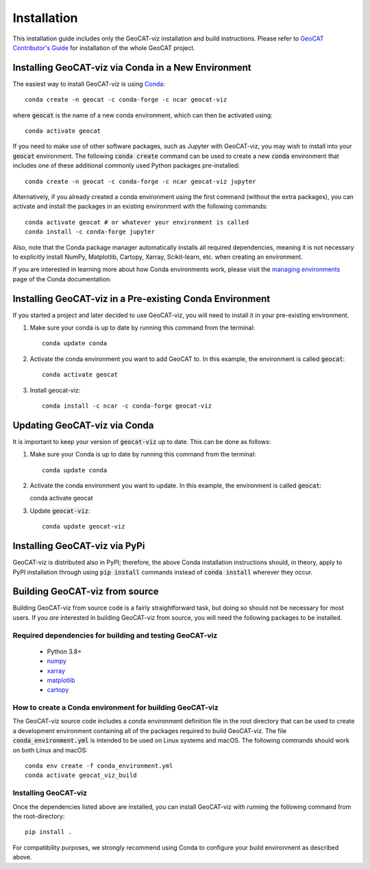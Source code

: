 Installation
============

This installation guide includes only the GeoCAT-viz installation and build instructions.
Please refer to `GeoCAT Contributor's Guide <https://geocat.ucar.edu/pages/contributing.html>`_ for installation of
the whole GeoCAT project.

Installing GeoCAT-viz via Conda in a New Environment
-----------------------------------------------------

The easiest way to install GeoCAT-viz is using
`Conda <http://conda.pydata.org/docs/>`_::

    conda create -n geocat -c conda-forge -c ncar geocat-viz

where :code:`geocat` is the name of a new conda environment, which can then be
activated using::

    conda activate geocat

If you need to make use of other software packages, such as Jupyter
with GeoCAT-viz, you may wish to install into your :code:`geocat`
environment.  The following :code:`conda create` command can be used to create a new
:code:`conda` environment that includes one of these additional commonly used Python
packages pre-installed::

    conda create -n geocat -c conda-forge -c ncar geocat-viz jupyter

Alternatively, if you already created a conda environment using the first
command (without the extra packages), you can activate and install the packages
in an existing environment with the following commands::

    conda activate geocat # or whatever your environment is called
    conda install -c conda-forge jupyter

Also, note that the Conda package manager automatically installs all required dependencies,
meaning it is not necessary to explicitly install NumPy, Matplotlib, Cartopy, Xarray, Scikit-learn,
etc. when creating an environment.

If you are interested in learning more about how Conda environments work, please
visit the `managing environments <https://docs.conda.io/projects/conda/en/latest/user-guide/tasks/manage-environments.html>`_
page of the Conda documentation.

Installing GeoCAT-viz in a Pre-existing Conda Environment
----------------------------------------------------------

If you started a project and later decided to use GeoCAT-viz, you will need to install it in your pre-existing environment.

1.  Make sure your conda is up to date by running this command from the
    terminal::

        conda update conda

2.  Activate the conda environment you want to add GeoCAT to. In this example, the environment is called :code:`geocat`::

        conda activate geocat

3. Install geocat-viz::

    conda install -c ncar -c conda-forge geocat-viz

Updating GeoCAT-viz via Conda
-------------------------------

It is important to keep your version of :code:`geocat-viz` up to date. This can be done as follows:

1.  Make sure your Conda is up to date by running this command from the terminal::

        conda update conda

2.  Activate the conda environment you want to update. In this example, the environment is called :code:`geocat`::

    conda activate geocat

3. Update :code:`geocat-viz`::

        conda update geocat-viz


Installing GeoCAT-viz via PyPi
-------------------------------
GeoCAT-viz is distributed also in PyPI; therefore, the above Conda installation instructions should, in theory,
apply to PyPI installation through using :code:`pip install` commands instead of :code:`conda install` wherever they occur.

Building GeoCAT-viz from source
--------------------------------

Building GeoCAT-viz from source code is a fairly straightforward task, but
doing so should not be necessary for most users. If you `are` interested in
building GeoCAT-viz from source, you will need the following packages to be
installed.

Required dependencies for building and testing GeoCAT-viz
^^^^^^^^^^^^^^^^^^^^^^^^^^^^^^^^^^^^^^^^^^^^^^^^^^^^^^^^^^

    - Python 3.8+
    - `numpy <https://numpy.org/doc/stable/>`_
    - `xarray <http://xarray.pydata.org/en/stable/>`_
    - `matplotlib <https://matplotlib.org/stable/index.html>`_
    - `cartopy <https://scitools.org.uk/cartopy/docs/latest/>`_


How to create a Conda environment for building GeoCAT-viz
^^^^^^^^^^^^^^^^^^^^^^^^^^^^^^^^^^^^^^^^^^^^^^^^^^^^^^^^^^

The GeoCAT-viz source code includes a conda environment definition file in
the root directory that can be used to create a development environment containing
all of the packages required to build GeoCAT-viz. The file :code:`conda_environment.yml`
is intended to be used on Linux systems and macOS.
The following commands should work on both Linux and macOS::

    conda env create -f conda_environment.yml
    conda activate geocat_viz_build


Installing GeoCAT-viz
^^^^^^^^^^^^^^^^^^^^^^

Once the dependencies listed above are installed, you can install GeoCAT-viz
with running the following command from the root-directory::

    pip install .

For compatibility purposes, we strongly recommend using Conda to
configure your build environment as described above.
